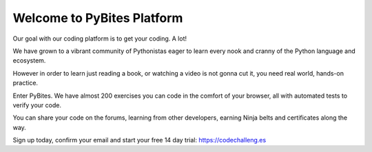 ===========================
Welcome to PyBites Platform
===========================

Our goal with our coding platform is to get your coding. A lot!

We have grown to a vibrant community of Pythonistas eager to learn every nook and cranny of the Python language and ecosystem.

However in order to learn just reading a book, or watching a video is not gonna cut it, you need real world, hands-on practice.

Enter PyBites. We have almost 200 exercises you can code in the comfort of your browser, all with automated tests to verify your code.

You can share your code on the forums, learning from other developers, earning Ninja belts and certificates along the way.

Sign up today, confirm your email and start your free 14 day trial: https://codechalleng.es
